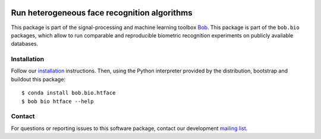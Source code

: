 .. vim: set fileencoding=utf-8 :
.. Sat Aug 20 07:33:55 CEST 2016

.. image:: https://img.shields.io/badge/docs-available-orange.svg
   :target: https://www.idiap.ch/software/bob/docs/bob/bob.bio.htface/master/index.html
.. image:: https://gitlab.idiap.ch/bob/bob.bio.htface/badges/v1.0.6/pipeline.svg
   :target: https://gitlab.idiap.ch/bob/bob.bio.htface/commits/v1.0.6
.. image:: https://gitlab.idiap.ch/bob/bob.bio.htface/badges/v1.0.6/coverage.svg
   :target: https://gitlab.idiap.ch/bob/bob.bio.htface/commits/v1.0.6
.. image:: https://img.shields.io/badge/gitlab-project-0000c0.svg
   :target: https://gitlab.idiap.ch/bob/bob.bio.htface

==============================================
 Run heterogeneous face recognition algorithms
==============================================

This package is part of the signal-processing and machine learning toolbox
Bob_.
This package is part of the ``bob.bio`` packages, which allow to run comparable and reproducible biometric recognition experiments on publicly available databases.


Installation
------------

Follow our `installation`_ instructions. Then, using the Python interpreter
provided by the distribution, bootstrap and buildout this package::

  $ conda install bob.bio.htface
  $ bob bio htface --help


Contact
-------

For questions or reporting issues to this software package, contact our
development `mailing list`_.


.. Place your references here:
.. _bob: https://www.idiap.ch/software/bob
.. _installation: https://gitlab.idiap.ch/bob/bob/wikis/Installation
.. _mailing list: https://groups.google.com/forum/?fromgroups#!forum/bob-devel
